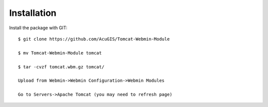 ============
Installation
============

Install the package with GIT::

    $ git clone https://github.com/AcuGIS/Tomcat-Webmin-Module

    $ mv Tomcat-Webmin-Module tomcat

    $ tar -cvzf tomcat.wbm.gz tomcat/

    Upload from Webmin->Webmin Configuration->Webmin Modules

    Go to Servers->Apache Tomcat (you may need to refresh page)

